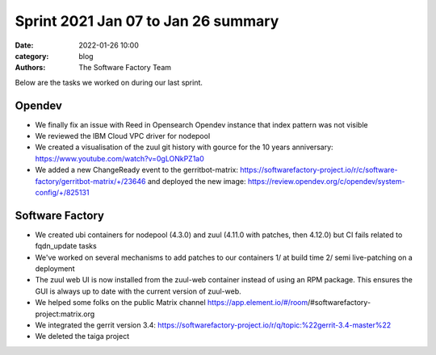 Sprint 2021 Jan 07 to Jan 26 summary
####################################

:date: 2022-01-26 10:00
:category: blog
:authors: The Software Factory Team

Below are the tasks we worked on during our last sprint.

Opendev
-------

* We finally fix an issue with Reed in Opensearch Opendev instance that index pattern was not visible

* We reviewed the IBM Cloud VPC driver for nodepool

* We created a visualisation of the zuul git history with gource for the 10 years anniversary: https://www.youtube.com/watch?v=0gLONkPZ1a0

* We added a new ChangeReady event to the gerritbot-matrix: https://softwarefactory-project.io/r/c/software-factory/gerritbot-matrix/+/23646 and deployed the new image: https://review.opendev.org/c/opendev/system-config/+/825131

Software Factory
----------------

* We created ubi containers for nodepool (4.3.0) and zuul (4.11.0 with patches, then 4.12.0) but CI fails related to fqdn_update tasks

* We've worked on several mechanisms to add patches to our containers 1/ at build time 2/ semi live-patching on a deployment

* The zuul web UI is now installed from the zuul-web container instead of using an RPM package. This ensures the GUI is always up to date with the current version of zuul-web.

* We helped some folks on the public Matrix channel https://app.element.io/#/room/#softwarefactory-project:matrix.org

* We integrated the gerrit version 3.4: https://softwarefactory-project.io/r/q/topic:%22gerrit-3.4-master%22

* We deleted the taiga project
